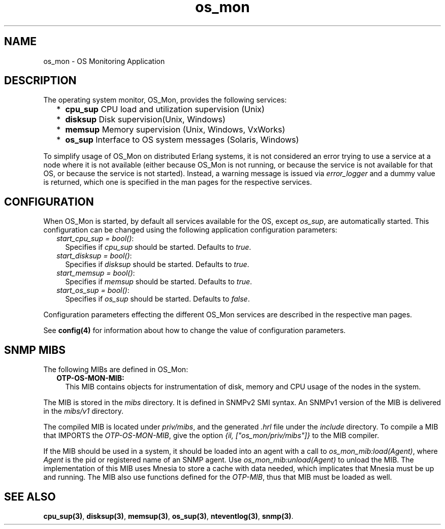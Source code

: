 .TH os_mon 7 "os_mon 2.4.6" "Ericsson AB" "Erlang Application Definition"
.SH NAME
os_mon \- OS Monitoring Application
.SH DESCRIPTION
.LP
The operating system monitor, OS_Mon, provides the following services:
.RS 2
.TP 2
*
\fBcpu_sup\fR\& CPU load and utilization supervision (Unix)
.LP
.TP 2
*
\fBdisksup\fR\& Disk supervision(Unix, Windows)
.LP
.TP 2
*
\fBmemsup\fR\& Memory supervision (Unix, Windows, VxWorks)
.LP
.TP 2
*
\fBos_sup\fR\& Interface to OS system messages (Solaris, Windows)
.LP
.RE

.LP
To simplify usage of OS_Mon on distributed Erlang systems, it is not considered an error trying to use a service at a node where it is not available (either because OS_Mon is not running, or because the service is not available for that OS, or because the service is not started)\&. Instead, a warning message is issued via \fIerror_logger\fR\& and a dummy value is returned, which one is specified in the man pages for the respective services\&.
.SH "CONFIGURATION"

.LP
When OS_Mon is started, by default all services available for the OS, except \fIos_sup\fR\&, are automatically started\&. This configuration can be changed using the following application configuration parameters:
.RS 2
.TP 2
.B
\fIstart_cpu_sup = bool()\fR\&:
Specifies if \fIcpu_sup\fR\& should be started\&. Defaults to \fItrue\fR\&\&.
.TP 2
.B
\fIstart_disksup = bool()\fR\&:
Specifies if \fIdisksup\fR\& should be started\&. Defaults to \fItrue\fR\&\&.
.TP 2
.B
\fIstart_memsup = bool()\fR\&:
Specifies if \fImemsup\fR\& should be started\&. Defaults to \fItrue\fR\&\&.
.TP 2
.B
\fIstart_os_sup = bool()\fR\&:
Specifies if \fIos_sup\fR\& should be started\&. Defaults to \fIfalse\fR\&\&.
.RE
.LP
Configuration parameters effecting the different OS_Mon services are described in the respective man pages\&.
.LP
See \fBconfig(4)\fR\& for information about how to change the value of configuration parameters\&.
.SH "SNMP MIBS"

.LP
The following MIBs are defined in OS_Mon:
.RS 2
.TP 2
.B
OTP-OS-MON-MIB:
This MIB contains objects for instrumentation of disk, memory and CPU usage of the nodes in the system\&.
.RE
.LP
The MIB is stored in the \fImibs\fR\& directory\&. It is defined in SNMPv2 SMI syntax\&. An SNMPv1 version of the MIB is delivered in the \fImibs/v1\fR\& directory\&.
.LP
The compiled MIB is located under \fIpriv/mibs\fR\&, and the generated \fI\&.hrl\fR\& file under the \fIinclude\fR\& directory\&. To compile a MIB that IMPORTS the \fIOTP-OS-MON-MIB\fR\&, give the option \fI{il, ["os_mon/priv/mibs"]}\fR\& to the MIB compiler\&.
.LP
If the MIB should be used in a system, it should be loaded into an agent with a call to \fIos_mon_mib:load(Agent)\fR\&, where \fIAgent\fR\& is the pid or registered name of an SNMP agent\&. Use \fIos_mon_mib:unload(Agent)\fR\& to unload the MIB\&. The implementation of this MIB uses Mnesia to store a cache with data needed, which implicates that Mnesia must be up and running\&. The MIB also use functions defined for the \fIOTP-MIB\fR\&, thus that MIB must be loaded as well\&.
.SH "SEE ALSO"

.LP
\fBcpu_sup(3)\fR\&, \fBdisksup(3)\fR\&, \fBmemsup(3)\fR\&, \fBos_sup(3)\fR\&, \fBnteventlog(3)\fR\&, \fBsnmp(3)\fR\&\&.